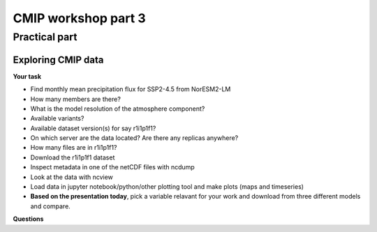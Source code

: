 .. _part3:

CMIP workshop part 3
===============================

Practical part
++++++++++++

Exploring CMIP data
------------------------

**Your task**

* Find monthly mean precipitation flux for SSP2-4.5 from NorESM2-LM
* How many members are there?
* What is the model resolution of the atmosphere component?
* Available variants?
* Available dataset version(s) for say r1i1p1f1?
* On which server are the data located? Are there any replicas anywhere?
* How many files are in r1i1p1f1?
* Download the r1i1p1f1 dataset
* Inspect metadata in one of the netCDF files with ncdump
* Look at the data with ncview
* Load data in jupyter notebook/python/other plotting tool and make plots (maps and timeseries)

* **Based on the presentation today**, pick a variable relavant for your work and download from three different models and compare.

**Questions**

